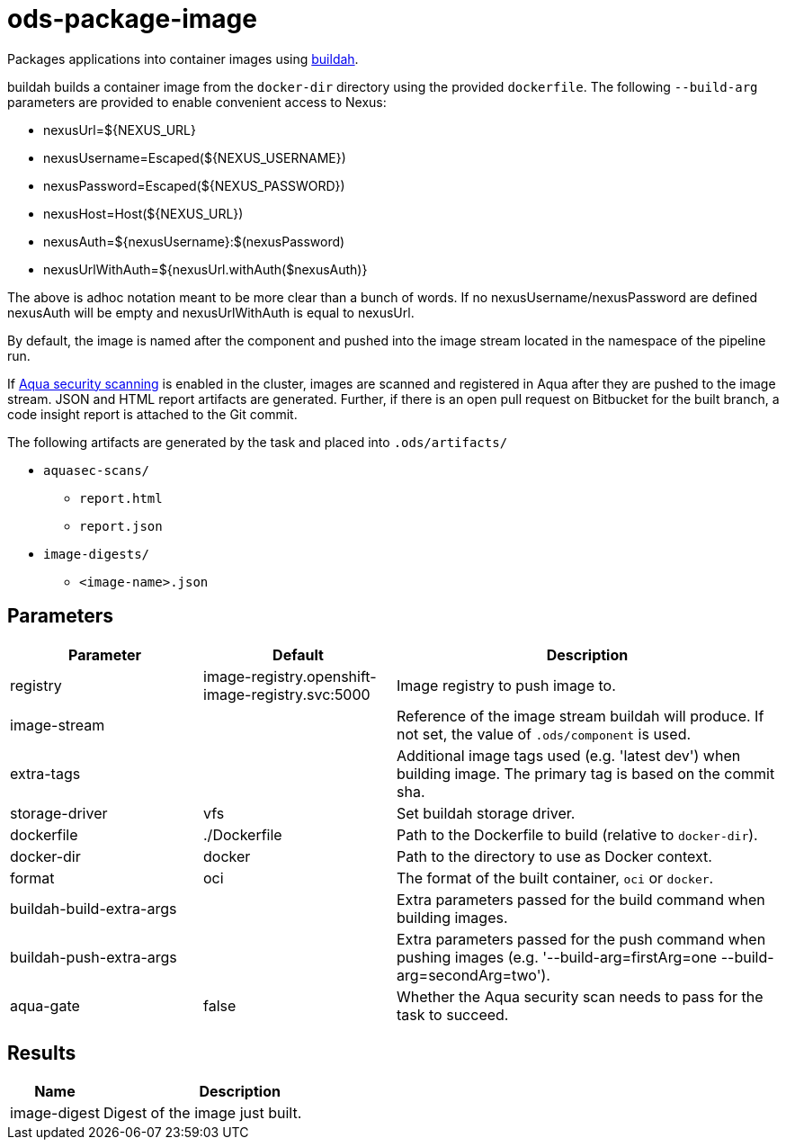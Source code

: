 // Document generated by internal/documentation/tasks.go from template.adoc.tmpl; DO NOT EDIT.

= ods-package-image

Packages applications into container images using
link:https://buildah.io[buildah].

buildah builds a container image from the `docker-dir` directory using the
provided `dockerfile`.
The following `--build-arg` parameters are provided to enable convenient access
to Nexus:

* nexusUrl=${NEXUS_URL}
* nexusUsername=Escaped(${NEXUS_USERNAME})
* nexusPassword=Escaped(${NEXUS_PASSWORD})
* nexusHost=Host(${NEXUS_URL})
* nexusAuth=${nexusUsername}:$(nexusPassword)
* nexusUrlWithAuth=${nexusUrl.withAuth($nexusAuth)}

The above is adhoc notation meant to be more clear than a bunch of words.
If no nexusUsername/nexusPassword are defined nexusAuth will be empty and
nexusUrlWithAuth is equal to nexusUrl.

By default, the image is named after the component and pushed into the image
stream located in the namespace of the pipeline run.

If link:https://www.aquasec.com/products/container-security/[Aqua security scanning]
is enabled in the cluster, images are scanned and registered in Aqua after
they are pushed to the image stream. JSON and HTML report artifacts are
generated. Further, if there is an open pull request on Bitbucket for the
built branch, a code insight report is attached to the Git commit.

The following artifacts are generated by the task and placed into `.ods/artifacts/`

* `aquasec-scans/`
  ** `report.html`
  ** `report.json`
* `image-digests/`
  ** `<image-name>.json`


== Parameters

[cols="1,1,2"]
|===
| Parameter | Default | Description

| registry
| image-registry.openshift-image-registry.svc:5000
| Image registry to push image to.


| image-stream
| 
| Reference of the image stream buildah will produce. If not set, the value of `.ods/component` is used.


| extra-tags
| 
| Additional image tags used (e.g. 'latest dev') when building image. The primary tag is based on the commit sha.


| storage-driver
| vfs
| Set buildah storage driver.


| dockerfile
| ./Dockerfile
| Path to the Dockerfile to build (relative to `docker-dir`).


| docker-dir
| docker
| Path to the directory to use as Docker context.


| format
| oci
| The format of the built container, `oci` or `docker`.


| buildah-build-extra-args
| 
| Extra parameters passed for the build command when building images.


| buildah-push-extra-args
| 
| Extra parameters passed for the push command when pushing images (e.g. '--build-arg=firstArg=one --build-arg=secondArg=two').


| aqua-gate
| false
| Whether the Aqua security scan needs to pass for the task to succeed.

|===

== Results

[cols="1,3"]
|===
| Name | Description

| image-digest
| Digest of the image just built.

|===
